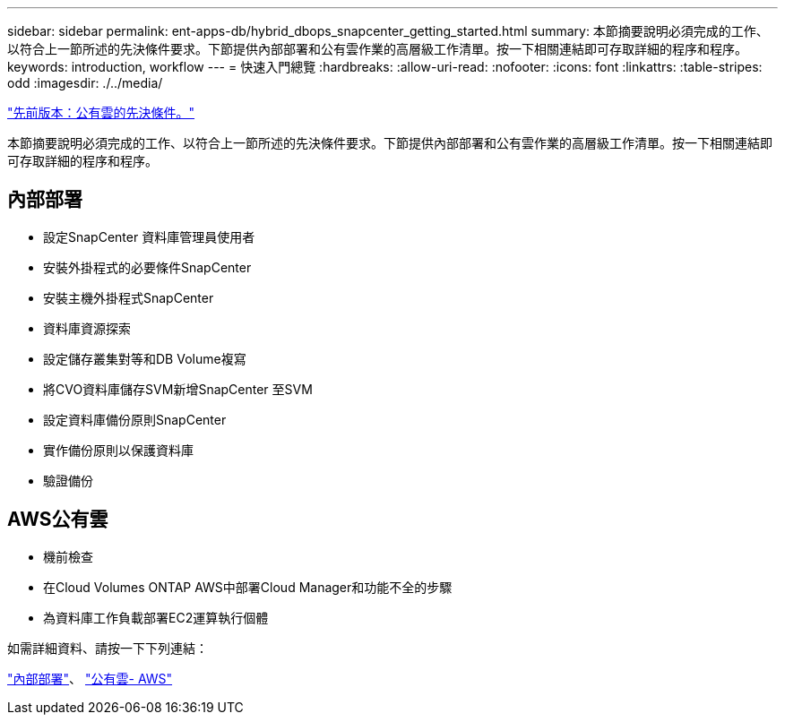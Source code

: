 ---
sidebar: sidebar 
permalink: ent-apps-db/hybrid_dbops_snapcenter_getting_started.html 
summary: 本節摘要說明必須完成的工作、以符合上一節所述的先決條件要求。下節提供內部部署和公有雲作業的高層級工作清單。按一下相關連結即可存取詳細的程序和程序。 
keywords: introduction, workflow 
---
= 快速入門總覽
:hardbreaks:
:allow-uri-read: 
:nofooter: 
:icons: font
:linkattrs: 
:table-stripes: odd
:imagesdir: ./../media/


link:hybrid_dbops_snapcenter_prereq_cloud.html["先前版本：公有雲的先決條件。"]

本節摘要說明必須完成的工作、以符合上一節所述的先決條件要求。下節提供內部部署和公有雲作業的高層級工作清單。按一下相關連結即可存取詳細的程序和程序。



== 內部部署

* 設定SnapCenter 資料庫管理員使用者
* 安裝外掛程式的必要條件SnapCenter
* 安裝主機外掛程式SnapCenter
* 資料庫資源探索
* 設定儲存叢集對等和DB Volume複寫
* 將CVO資料庫儲存SVM新增SnapCenter 至SVM
* 設定資料庫備份原則SnapCenter
* 實作備份原則以保護資料庫
* 驗證備份




== AWS公有雲

* 機前檢查
* 在Cloud Volumes ONTAP AWS中部署Cloud Manager和功能不全的步驟
* 為資料庫工作負載部署EC2運算執行個體


如需詳細資料、請按一下下列連結：

link:hybrid_dbops_snapcenter_getting_started_onprem.html["內部部署"]、 link:hybrid_dbops_snapcenter_getting_started_aws.html["公有雲- AWS"]
